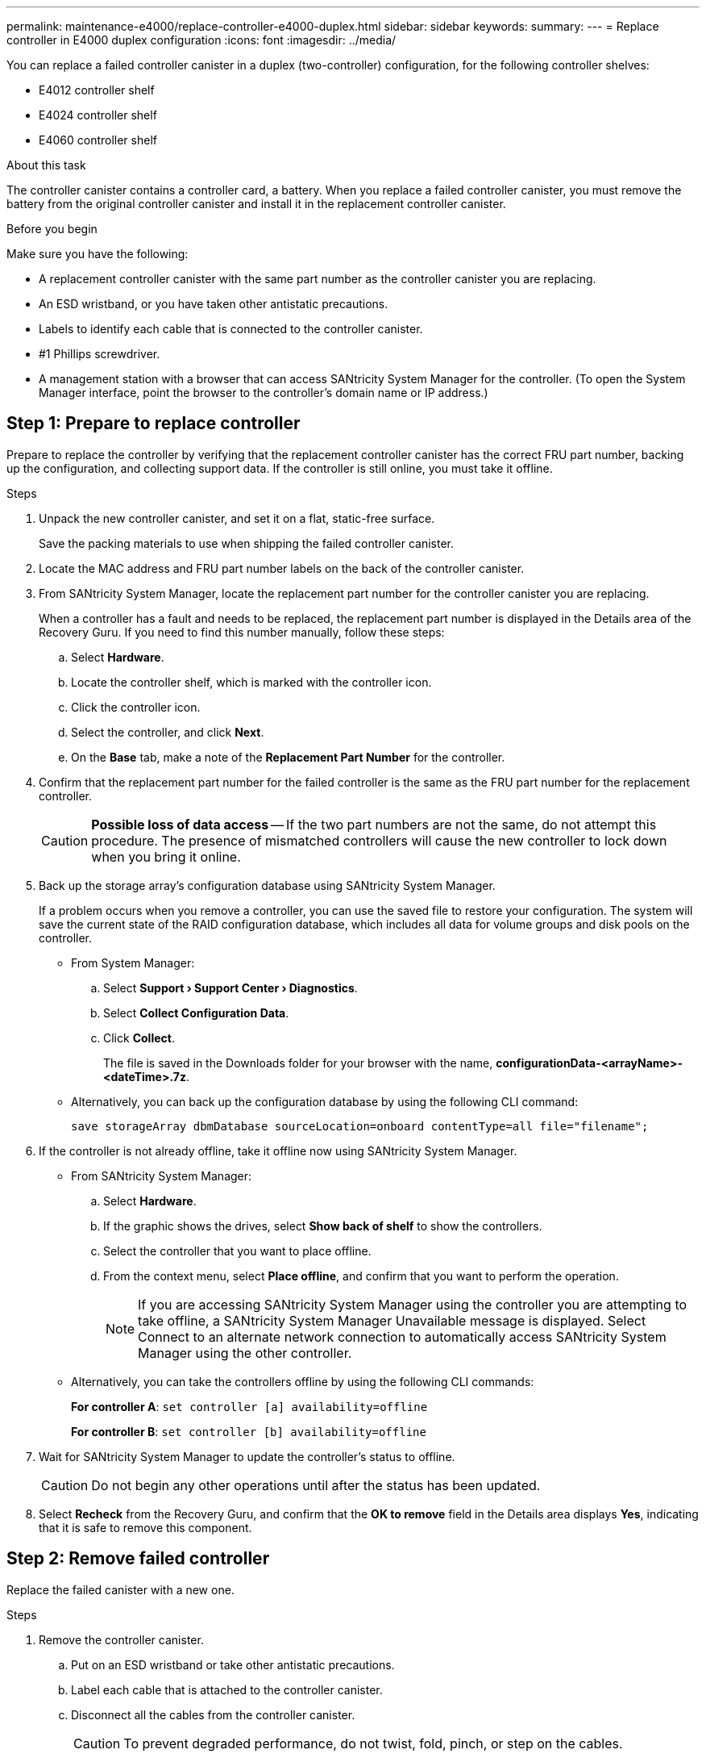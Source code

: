 ---
permalink: maintenance-e4000/replace-controller-e4000-duplex.html
sidebar: sidebar
keywords: 
summary: 
---
= Replace controller in E4000 duplex configuration
:icons: font
:imagesdir: ../media/

[.lead]
You can replace a failed controller canister in a duplex (two-controller) configuration, for the following controller shelves:

* E4012 controller shelf
* E4024 controller shelf
* E4060 controller shelf

.About this task

The controller canister contains a controller card, a battery. When you replace a failed controller canister, you must remove the battery from the original controller canister and install it in the replacement controller canister.

.Before you begin

Make sure you have the following:

* A replacement controller canister with the same part number as the controller canister you are replacing.
* An ESD wristband, or you have taken other antistatic precautions.
* Labels to identify each cable that is connected to the controller canister.
* #1 Phillips screwdriver.
* A management station with a browser that can access SANtricity System Manager for the controller. (To open the System Manager interface, point the browser to the controller's domain name or IP address.)

== Step 1: Prepare to replace controller

Prepare to replace the controller by verifying that the replacement controller canister has the correct FRU part number, backing up the configuration, and collecting support data. If the controller is still online, you must take it offline.

.Steps

. Unpack the new controller canister, and set it on a flat, static-free surface.
+
Save the packing materials to use when shipping the failed controller canister.
. Locate the MAC address and FRU part number labels on the back of the controller canister.
. From SANtricity System Manager, locate the replacement part number for the controller canister you are replacing.
+
When a controller has a fault and needs to be replaced, the replacement part number is displayed in the Details area of the Recovery Guru. If you need to find this number manually, follow these steps:

.. Select *Hardware*.
.. Locate the controller shelf, which is marked with the controller icon.
.. Click the controller icon.
.. Select the controller, and click *Next*.
.. On the *Base* tab, make a note of the *Replacement Part Number* for the controller.
. Confirm that the replacement part number for the failed controller is the same as the FRU part number for the replacement controller.
+
CAUTION: *Possible loss of data access* — If the two part numbers are not the same, do not attempt this procedure. The presence of mismatched controllers will cause the new controller to lock down when you bring it online.
. Back up the storage array's configuration database using SANtricity System Manager.
+
If a problem occurs when you remove a controller, you can use the saved file to restore your configuration. The system will save the current state of the RAID configuration database, which includes all data for volume groups and disk pools on the controller.

** From System Manager:
.. Select *Support › Support Center › Diagnostics*.
.. Select *Collect Configuration Data*.
.. Click *Collect*.
+
The file is saved in the Downloads folder for your browser with the name, *configurationData-<arrayName>-<dateTime>.7z*.

** Alternatively, you can back up the configuration database by using the following CLI command:
+
----
save storageArray dbmDatabase sourceLocation=onboard contentType=all file="filename";
----

. If the controller is not already offline, take it offline now using SANtricity System Manager.

** From SANtricity System Manager:
.. Select *Hardware*.
.. If the graphic shows the drives, select *Show back of shelf* to show the controllers.
.. Select the controller that you want to place offline.
.. From the context menu, select *Place offline*, and confirm that you want to perform the operation.
+
NOTE: If you are accessing SANtricity System Manager using the controller you are attempting to take offline, a SANtricity System Manager Unavailable message is displayed. Select Connect to an alternate network connection to automatically access SANtricity System Manager using the other controller.

** Alternatively, you can take the controllers offline by using the following CLI commands:
+
*For controller A*: `set controller [a] availability=offline`
+
*For controller B*: `set controller [b] availability=offline`
. Wait for SANtricity System Manager to update the controller's status to offline.
+
CAUTION: Do not begin any other operations until after the status has been updated.
. Select *Recheck* from the Recovery Guru, and confirm that the *OK to remove* field in the Details area displays *Yes*, indicating that it is safe to remove this component.

== Step 2: Remove failed controller

Replace the failed canister with a new one.

.Steps

. Remove the controller canister.
.. Put on an ESD wristband or take other antistatic precautions.
.. Label each cable that is attached to the controller canister.
.. Disconnect all the cables from the controller canister.
+
CAUTION: To prevent degraded performance, do not twist, fold, pinch, or step on the cables.
.. If needed, remove the SFPs transceivers.
.. Confirm that the Cache Active LED on the back of the controller is off.
+
The green Cache Active LED on the back of the controller is on when cached data needs to be written to the drives. You must wait for this LED to turn off before removing the controller canister.
.. Squeeze the latch on the cam handle until it releases, open the cam handle fully to release the controller canister from the midplane, and then, using two hands, pull the controller canister out of the chassis.
.. Turn the controller canister over and place it on a flat, stable surface.
.. Open the cover by pressing the blue buttons on the sides of the controller canister to release the cover, and then rotate the cover up and off of the controller canister.


. Remove the battery
.. Remove the battery from the controller canister:
... Press the blue button on the side of the controller canister.
... Slide the battery up until it clears the holding brackets, and then lift the battery out of the controller canister.
... Unplug the battery plug by squeezing the clip on the face of the battery plug to release the plug from the socket, and then unplug the battery cable from the socket.
+
image::../media/drw_E4000_replace_nvbattery_IEOPS-862.png[Remove NVMEM battery.]
+
|===
a|image::../media/legend_icon_01.png[] |Battery release tab
a|
image::../media/legend_icon_02.png[]
|Battery power connector
|===
.. Move the battery to the replacement controller canister and install it:
... Aligning the battery with the holding brackets on the sheet metal side wall.
... Slide the battery pack down until the battery latch engages and clicks into the opening on the side wall.
+
NOTE: Do not plug the battery in yet. You will plug it in once the rest of the components are moved to the replacement controller canister.



. Remove the HIC bezel and PCIe HIC card from the impaired controller module.
+
image::../media/drw_E4000_replace_HIC_source_IEOPS-864.png[Remove HIC from controller module.]
.. Remove the HIC bezel by sliding it straight out from the controller module.
.. Loosen the thumbscrews on the HIC.
+
NOTE: You can loosen the thumbscrews with your fingers or a screwdriver.
.. Lift the HIC straight up and set it aside on an anti-static surface.


. Remove the boot media from the impaired controller canister and install it in the replacement controller canister.
.. Locate the boot media using the following illustration or the FRU map on the controller canister:
.. Remove the boot media:
... Press the blue button on the boot media housing to release the boot media from its housing.
... Rotate the boot media up, and then gently pull it straight out of the boot media socket.
+
NOTE: Do not twist or pull the boot media straight up, because this could damage the socket or the boot media.
+
image::../media/drw_E4000_replace_boot_media_IEOPS-866.png[Remove boot media.]
+
|===
a|image::../media/legend_icon_01.png[] |Boot media release button
|===
.. Install the the boot media to the replacement controller canister:
... Align the edges of the replacement boot media with the boot media socket, and then gently push it into the socket.
... Check the boot media to make sure that it is seated squarely and completely in the socket.
+
If necessary, remove the boot media and reseat it into the socket.
... Push the blue locking button on the boot media housing, rotate the boot media all the way down, and then release the locking button to lock the boot media in place.



. Install the HIC in the replacement controller module.
.. Reinstall the HIC:
... Align HIC with the socket on the motherboard.
... Gently push down on the card to seat the card in the socket.
... Tighten the three thumbscrews on the HIC.
.. Reinstall the HIC bezel.

. Remove the DIMMs from the impaired controller canister and install them into the replacement controller canister.
.. Locate the DIMMs on your controller canister.
+
NOTE: Note the location of the DIMM in the sockets so that you can insert the DIMM in the same location in the replacement controller canister and in the proper orientation.
.. Remove the DIMMs from the impaired controller canister:
... Eject the DIMM from its slot by slowly pushing apart the two DIMM ejector tabs on either side of the DIMM.
+
The DIMM will rotate up a little.
... Rotate the DIMM as far as it will go, and then slide the DIMM out of the socket.
+
NOTE: Carefully hold the DIMM by the edges to avoid pressure on the components on the DIMM circuit board.
+
image::../media/drw_E4000_replace_dimms_IEOPS-865.png[Remove DIMMS.]
+
|===
a|image::../media/legend_icon_01.png[] |DIMM ejector tabs
a|
image::../media/legend_icon_02.png[]
|DIMMS
|===
.. Verify that the battery is not plugged into the replacement controller canister.
.. Install the DIMMs in the replacement controller in the same place they were in the impaired controller:
... Push carefully, but firmly, on the top edge of the DIMM until the ejector tabs snap into place over the notches at the ends of the DIMM.
+
The DIMM fits tightly in the slot, but should go in easily. If not, realign the DIMM with the slot and reinsert it.
+
NOTE: Visually inspect the DIMM to verify that it is evenly aligned and fully inserted into the slot.
.. Repeat these steps for the other DIMM.



. Install the battery into the replacement controller canister.
.. Plug the battery plug back into the socket on the controller canister.
+
Make sure that the plug locks down into the battery socket on the motherboard.
.. Aligning the battery with the holding brackets on the sheet metal side wall.
.. Slide the battery pack down until the battery latch engages and clicks into the opening on the side wall.
.. Reinstall the controller canister cover and lock it into place.


== Step 3: Install new controller

Install the replacement controller canister into the system chassis.

The system might update system firmware when it boots. Do not abort this process. The procedure requires you to interrupt the boot process, which you can typically do at any time after prompted to do so. However, if the system updates the system firmware when it boots, you must wait until after the update is complete before interrupting the boot process.
If you are not already grounded, properly ground yourself.

.Steps

. If you have not already done so, replace the cover on the controller canister.
. Turn the controller canister.
. Align the end of the controller canister with the opening in the chassis, and then gently push the controller canister halfway into the system.
+
NOTE: Do not completely insert the controller canister in the chassis until instructed to do so.
. Complete the reinstallation of the controller canister:
.. With the cam handle in the open position, firmly push the controller canister in until it meets the midplane and is fully seated, and then close the cam handle to the locked position.
+
NOTE: Do not use excessive force when sliding the controller canister into the chassis to avoid damaging the connectors.
+
The controller begins to boot as soon as it is seated in the chassis.
..If you have not already done so, reinstall the cable management device.
.. Bind the cables to the cable management device with the hook and loop strap.


. If the original controller used DHCP for the IP address, locate the MAC address on the label on the back of the replacement controller. Ask your network administrator to associate the DNS/network and IP address for the controller you removed with the MAC address for the replacement controller.
+
NOTE: If the original controller did not use DHCP for the IP address, the new controller will adopt the IP address of the controller you removed. 


== Step 4: Complete controller replacement

Power on the controller shelf, collect support data, and resume operations.

.Steps

. Turn on the two power switches at the back of the controller shelf.

** Do not turn off the power switches during the power-on process, which typically takes 90 seconds or less to complete.
** The fans in each shelf are very loud when they first start up. The loud noise during start-up is normal.
. Place controller online.
.. In System Manager, navigate to the *Hardware* page.
.. Select *Show back of controller*.
.. Select the replaced controller.
.. Select *Place online* from the drop-down list.
. As the controller boots, check the controller LEDs.

** The amber Attention LED on the controller turns on and then turns off, unless there is an error.
** The Host Link LEDs might be on, blinking, or off, depending on the host interface.

. When the controller is back online, confirm that its status is Optimal and check the controller shelf's Attention LEDs.
+
If the status is not Optimal or if any of the Attention LEDs are on, confirm that all cables are correctly seated and the controller canister is installed correctly. If necessary, remove and reinstall the controller canister.
+
NOTE: If you cannot resolve the problem, contact technical support.
. If required, redistribute all volumes back to their preferred owner using SANtricity System Manager.
.. Select *Storage › Volumes*.
.. Select *More › Redistribute volumes*.
. Click *Hardware › Support › Upgrade Center* to ensure that the latest version of SANtricity OS software (controller firmware) is installed.
+
As needed, install the latest version.

. Collect support data for your storage array using SANtricity System Manager.
.. Select *Support › Support Center › Diagnostics*.
.. Select *Collect Support Data*.
.. Click *Collect*.
+
The file is saved in the Downloads folder for your browser with the name, *support-data.7z*.

.What's next?
Your controller replacement is complete. You can resume normal operations.
